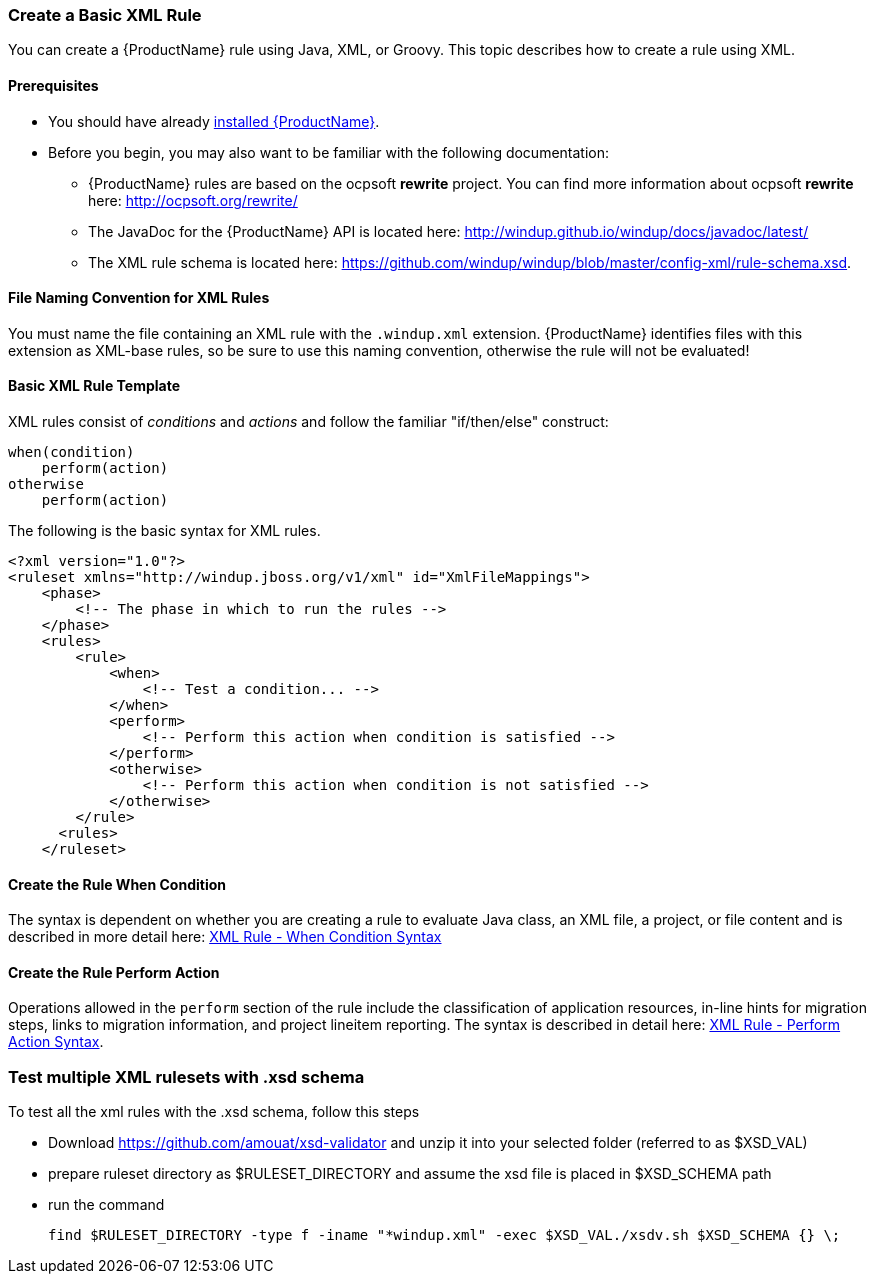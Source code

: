 


 

[[Rules-Create-a-Basic-XML-Rule]]
=== Create a Basic XML Rule

You can create a {ProductName} rule using Java, XML, or Groovy. This topic describes how to create a rule using XML.

==== Prerequisites

* You should have already xref:Install[installed {ProductName}]. 
* Before you begin, you may also want to be familiar with the following documentation:
** {ProductName} rules are based on the ocpsoft *rewrite* project. You can find more information about ocpsoft *rewrite* here: http://ocpsoft.org/rewrite/
** The JavaDoc for the {ProductName} API is located here: http://windup.github.io/windup/docs/javadoc/latest/
** The XML rule schema is located here: https://github.com/windup/windup/blob/master/config-xml/rule-schema.xsd.

==== File Naming Convention for XML Rules

You must name the file containing an XML rule with the `.windup.xml` extension. {ProductName} identifies files with this extension as XML-base rules, so be sure to use this naming convention, otherwise the rule will not be evaluated!

==== Basic XML Rule Template

XML rules consist of _conditions_ and _actions_ and follow the familiar "if/then/else" construct:

    when(condition)
        perform(action)
    otherwise
        perform(action)

The following is the basic syntax for XML rules.

    <?xml version="1.0"?>
    <ruleset xmlns="http://windup.jboss.org/v1/xml" id="XmlFileMappings">
        <phase>
            <!-- The phase in which to run the rules -->
        </phase>
        <rules>
            <rule>
                <when>
                    <!-- Test a condition... -->
                </when>
                <perform>
                    <!-- Perform this action when condition is satisfied -->
                </perform>
                <otherwise>
                    <!-- Perform this action when condition is not satisfied -->
                </otherwise>
            </rule>
          <rules>
        </ruleset>

==== Create the Rule When Condition

The syntax is dependent on whether you are creating a rule to evaluate Java class, an XML file, a project, or file content and is described in more detail here: xref:Rules-XML-Rule-When-Condition-Syntax[XML Rule - When Condition Syntax]

==== Create the Rule Perform Action

Operations allowed in the `perform` section of the rule include the classification of application resources, in-line hints for migration steps, links to migration information, and project lineitem reporting. The syntax is described in detail here: xref:Rules-XML-Rule-Perform-Action-Syntax[XML Rule - Perform Action Syntax].

=== Test multiple XML rulesets with .xsd schema 
To test all the xml rules with the .xsd schema, follow this steps

* Download https://github.com/amouat/xsd-validator and unzip it into your selected folder (referred to as $XSD_VAL)
* prepare ruleset directory as $RULESET_DIRECTORY and assume the xsd file is placed in $XSD_SCHEMA path
* run the command 

         find $RULESET_DIRECTORY -type f -iname "*windup.xml" -exec $XSD_VAL./xsdv.sh $XSD_SCHEMA {} \;